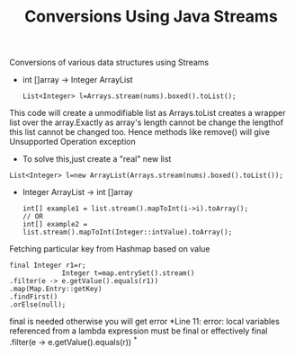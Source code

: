:PROPERTIES:
:ID:       89384a06-831e-46ea-96f6-311da9bb625e
:END:
#+title: Conversions Using Java Streams

Conversions of various data structures using Streams

- int []array -> Integer ArrayList
  #+begin_src
   List<Integer> l=Arrays.stream(nums).boxed().toList();
  #+end_src
This code will create a unmodifiable list as Arrays.toList creates a wrapper list over the array.Exactly as array's length cannot be change the lengthof this list cannot be changed too.
Hence methods like remove() will give Unsupported Operation exception

  - To solve this,just create a "real" new list
#+begin_src
  List<Integer> l=new ArrayList(Arrays.stream(nums).boxed().toList());
#+end_src

- Integer ArrayList -> int []array
  #+begin_src
int[] example1 = list.stream().mapToInt(i->i).toArray();
// OR
int[] example2 = list.stream().mapToInt(Integer::intValue).toArray();
  #+end_src


************** Fetching particular key from Hashmap based on value
#+begin_src
  final Integer r1=r;
               Integer t=map.entrySet().stream()
  .filter(e -> e.getValue().equals(r1))
  .map(Map.Entry::getKey)
  .findFirst()
  .orElse(null);
#+end_src
final is needed otherwise you will get error *Line 11: error: local variables referenced from a lambda expression must be final or effectively final .filter(e -> e.getValue().equals(r)) ^*
